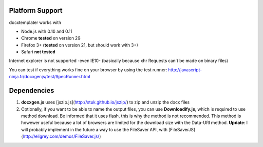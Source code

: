 ..  _platform_support:

.. index::
   single: platform_support

Platform Support
================

docxtemplater works with

- Node.js with 0.10 and 0.11
- Chrome **tested** on version 26
- Firefox 3+ (**tested** on version 21, but should work with 3+)
- Safari **not tested**

Internet explorer is not supported -even IE10- (basically because xhr Requests can't be made on binary files)

You can test if everything works fine on your browser by using the test runner: http://javascript-ninja.fr/docxgenjs/test/SpecRunner.html

Dependencies
============

1. **docxgen.js** uses [jszip.js](http://stuk.github.io/jszip/) to zip and unzip the docx files

2. Optionally, if you want to be able to name the output files, you can use **Downloadify.js**, which is required to use method download. Be informed that it uses flash, this is why the method is not recommended. This method is howewer useful because a lot of browsers are limited for the download size with the Data-URI method. **Update**: I will probably implement in the future a way to use the FileSaver API, with [FileSaverJS](http://eligrey.com/demos/FileSaver.js/)
